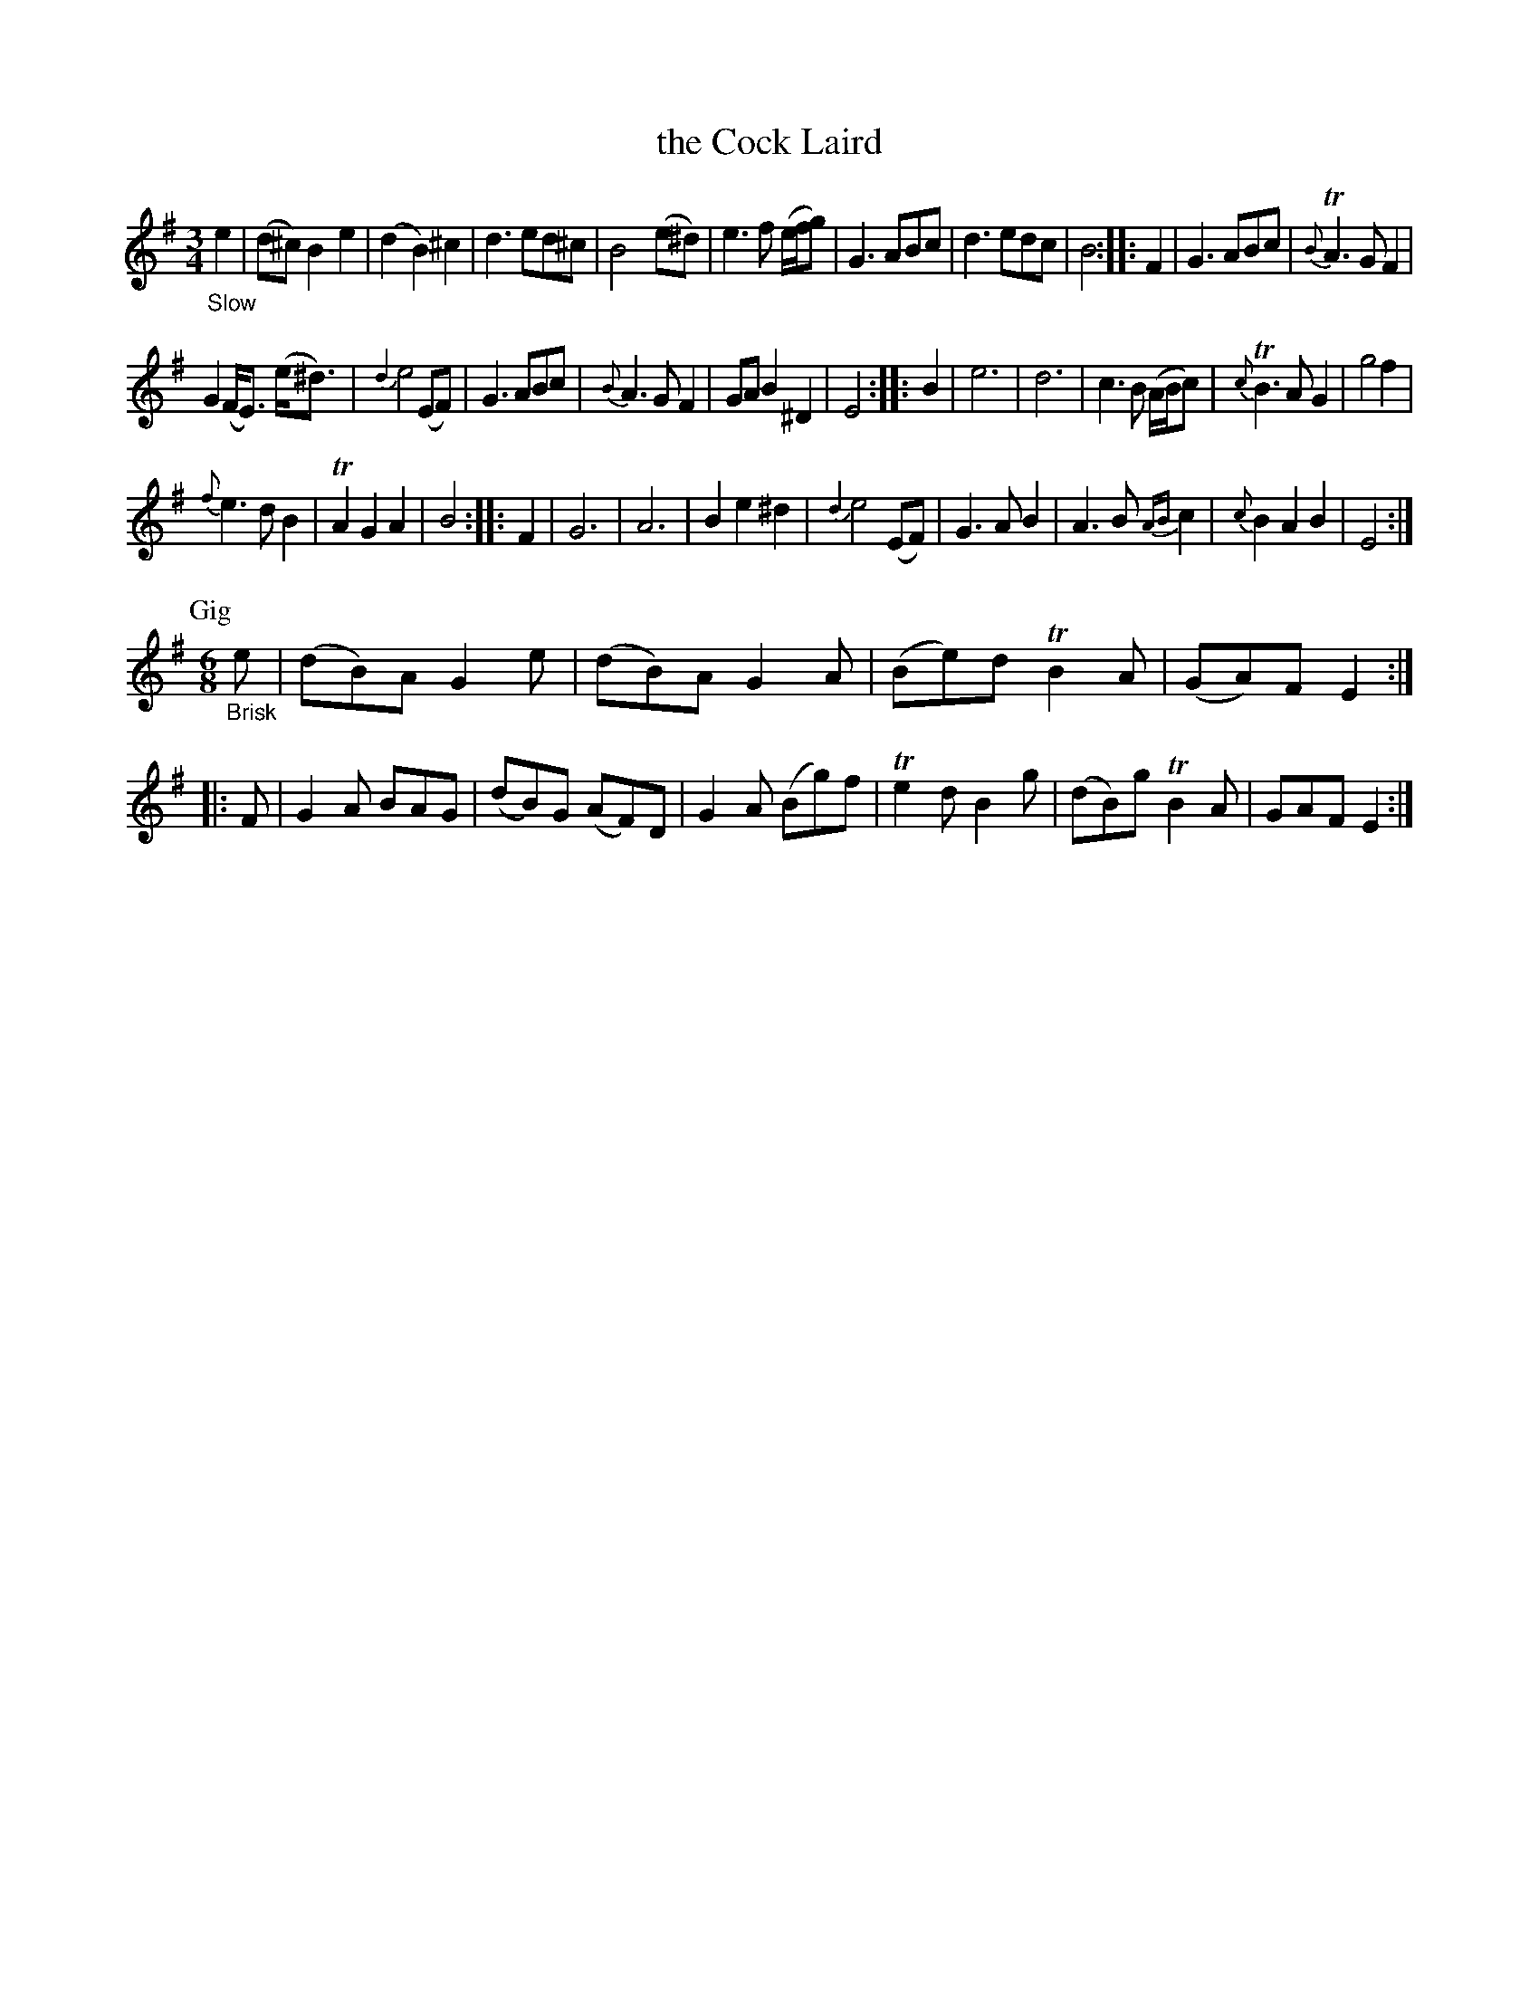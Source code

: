 X: 12331
T: the Cock Laird
%R: air, waltz, jig
B: James Oswald "The Caledonian Pocket Companion" v.1 b.1 p.33 #1
Z: 2020 John Chambers <jc:trillian.mit.edu>
M: 3/4
L: 1/8
K: Em
"_Slow"e2 |\
(d^c) B2 e2 | (d2 B2) ^c2 | d3 ed^c | B4 (e^d) |\
e3 f (e/f/g) | G3 ABc | d3 edc | B4 :: F2 |\
G3 ABc | {B}TA3 G F2 |
G2 (F<E) (e<^d) | {d2}e4 (EF) |\
G3 ABc | {B}A3 G F2 | GA B2 ^D2 | E4 :: B2 |\
e6 | d6 | c3 B (A/B/c) | {c}TB3 A G2 |\
g4 f2 |
{f}e3 d B2 | TA2 G2 A2 | B4 :: F2 |\
G6 | A6 | B2 e2 ^d2 | {d2}e4 (EF) |\
G3 A B2 | A3 B {AB}c2 | {c}B2 A2 B2 | E4 :|
P: Gig
M: 6/8
"_Brisk"e |\
(dB)A G2e | (dB)A G2A | (Be)d TB2A | (GA)F E2 :: F |\
G2A BAG | (dB)G (AF)D | G2A (Bg)f | Te2d B2g |\
(dB)g TB2A | GAF E2 :|
